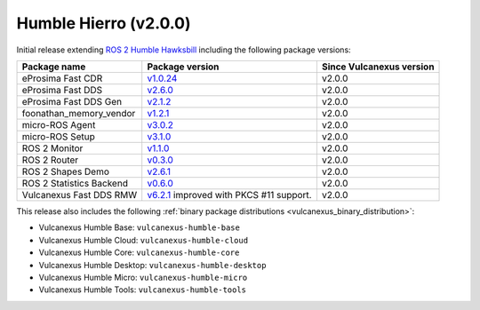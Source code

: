 Humble Hierro (v2.0.0)
^^^^^^^^^^^^^^^^^^^^^^

Initial release extending `ROS 2 Humble Hawksbill <https://docs.ros.org/en/humble/Releases/Release-Humble-Hawksbill.html#new-features-in-this-ros-2-release>`_ including the following package versions:

.. list-table::
    :header-rows: 1

    * - Package name
      - Package version
      - Since Vulcanexus version
    * - eProsima Fast CDR
      - `v1.0.24 <https://github.com/eProsima/Fast-CDR/releases/tag/v1.0.24>`__
      - v2.0.0
    * - eProsima Fast DDS
      - `v2.6.0 <https://fast-dds.docs.eprosima.com/en/latest/notes/notes.html#version-2-6-0>`__
      - v2.0.0
    * - eProsima Fast DDS Gen
      - `v2.1.2 <https://github.com/eProsima/Fast-DDS-Gen/releases/tag/v2.1.2>`__
      - v2.0.0
    * - foonathan_memory_vendor
      - `v1.2.1 <https://github.com/eProsima/foonathan_memory_vendor/releases/tag/v1.2.1>`__
      - v2.0.0
    * - micro-ROS Agent
      - `v3.0.2 <https://github.com/micro-ROS/micro-ROS-Agent/blob/humble/micro_ros_agent/CHANGELOG.rst#302-2022-05-25>`__
      - v2.0.0
    * - micro-ROS Setup
      - `v3.1.0 <https://github.com/micro-ROS/micro_ros_setup/blob/humble/CHANGELOG.rst#310-2022-05-25>`__
      - v2.0.0
    * - ROS 2 Monitor
      - `v1.1.0 <https://fast-dds-monitor.readthedocs.io/en/latest/rst/notes/notes.html#version-v1-1-0>`__
      - v2.0.0
    * - ROS 2 Router
      - `v0.3.0 <https://eprosima-dds-router.readthedocs.io/en/latest/rst/notes/notes.html#version-v0-3-0>`__
      - v2.0.0
    * - ROS 2 Shapes Demo
      - `v2.6.1 <https://eprosima-shapes-demo.readthedocs.io/en/latest/notes/notes.html#version-2-6-1>`__
      - v2.0.0
    * - ROS 2 Statistics Backend
      - `v0.6.0 <https://fast-dds-statistics-backend.readthedocs.io/en/latest/rst/notes/notes.html#version-0-6-0>`__
      - v2.0.0
    * - Vulcanexus Fast DDS RMW
      - `v6.2.1 <https://github.com/eProsima/rmw_fastrtps/blob/humble/rmw_fastrtps_cpp/CHANGELOG.rst#621-2022-03-28>`__ improved with PKCS #11 support.
      - v2.0.0

This release also includes the following :ref:`binary package distributions <vulcanexus_binary_distribution>`:

* Vulcanexus Humble Base: ``vulcanexus-humble-base``
* Vulcanexus Humble Cloud: ``vulcanexus-humble-cloud``
* Vulcanexus Humble Core: ``vulcanexus-humble-core``
* Vulcanexus Humble Desktop: ``vulcanexus-humble-desktop``
* Vulcanexus Humble Micro: ``vulcanexus-humble-micro``
* Vulcanexus Humble Tools: ``vulcanexus-humble-tools``
